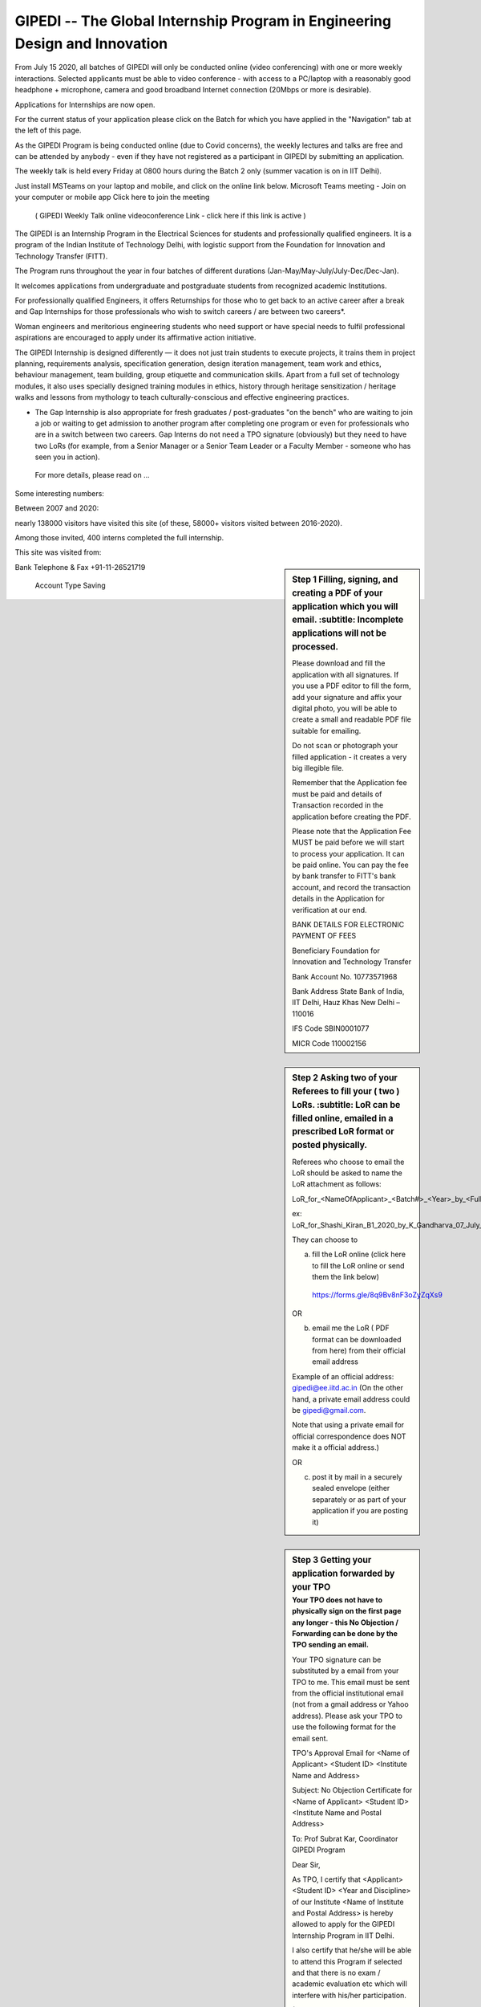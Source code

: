 GIPEDI -- The Global Internship Program in Engineering Design and Innovation
============================================================================

From July 15 2020, all batches of GIPEDI will only be conducted online (video conferencing) with one or more weekly interactions. Selected applicants must be able to video conference - with access to a PC/laptop with a reasonably good headphone + microphone, camera and good broadband Internet connection (20Mbps or more is desirable).

Applications for Internships are now open.

For the current status of your application please click on the Batch for which you have applied in the "Navigation" tab at the left of this page.

As the GIPEDI Program is being conducted online (due to Covid concerns), the weekly lectures and talks are free and can be attended by anybody - even if they have not registered as a participant in GIPEDI by submitting an application. 

The  weekly talk is held every Friday at  0800 hours during the Batch 2 only (summer vacation is on in IIT Delhi).

Just install MSTeams on your laptop and mobile, and click on the online link below.
Microsoft Teams meeting - Join on your computer or mobile app
Click here to join the meeting
 ( GIPEDI Weekly Talk online videoconference Link - click here if this link is active ) 
The GIPEDI is an Internship Program in the Electrical Sciences for students and professionally qualified engineers. It is a program of the Indian Institute of Technology Delhi, with logistic support from the Foundation for Innovation and Technology Transfer (FITT).

The Program runs throughout the year in four batches of different durations (Jan-May/May-July/July-Dec/Dec-Jan).

It welcomes applications from undergraduate and postgraduate students from recognized academic Institutions.

For professionally qualified Engineers, it offers Returnships for those who to get back to an active career after a break and Gap Internships for those professionals who wish to switch careers / are between two careers*.

Woman engineers and meritorious engineering students who need support or have special needs to fulfil professional aspirations are encouraged to apply under its affirmative action initiative.

The GIPEDI Internship is designed differently — it does not just train students to execute projects, it trains them in project planning, requirements analysis, specification generation, design iteration management, team work and ethics, behaviour management, team building, group etiquette and communication skills. Apart from a full set of technology modules, it also uses specially designed training modules in ethics, history through heritage sensitization / heritage walks and lessons from mythology to teach culturally-conscious and effective engineering practices.

* The Gap Internship is also appropriate for fresh graduates / post-graduates "on the bench" who are waiting to join a job or waiting to get admission to another program after completing one program or even for professionals who are in a switch between two careers. Gap Interns do not need a TPO signature (obviously) but they need to have two LoRs (for example, from a Senior Manager or a Senior Team Leader or a Faculty Member - someone who has seen you in action).

 For more details, please read on  ...



Some interesting numbers:

Between 2007 and 2020:

nearly 138000 visitors have visited this site (of these, 58000+ visitors visited between 2016-2020).

Among those invited, 400 interns completed the full internship.

This site was visited from:

.. sidebar:: Step 1 Filling, signing, and creating a PDF of your application which you will email. 
   :subtitle: Incomplete applications will not be processed.

 Please download and fill the application with all signatures. If you use a PDF editor to fill the form, add your signature and affix your digital photo, you will be able to create a small and readable PDF file suitable for emailing. 

 Do not scan or photograph your filled application - it creates a very big illegible file.

 Remember that the Application fee  must be paid and details of Transaction recorded in the application before creating the PDF.

 Please note that the Application Fee MUST be paid before we will start to process your application. It can be paid online. You can pay the fee by bank transfer to FITT's bank account, and record the transaction details in the Application for verification at our end.

 BANK DETAILS FOR ELECTRONIC PAYMENT OF FEES

 Beneficiary                            Foundation for Innovation and Technology Transfer

 Bank Account No.               10773571968

 Bank Address                       State Bank of India, IIT Delhi, Hauz Khas New Delhi – 110016

 IFS Code                               SBIN0001077

 MICR Code                           110002156

Bank Telephone & Fax       +91-11-26521719

 Account Type                       Saving 

.. sidebar:: Step 2 Asking two of your Referees to fill your ( two ) LoRs. 
   :subtitle: LoR can be filled online, emailed in a prescribed LoR format or posted physically.

 Referees who choose to email the LoR should be asked to name the LoR attachment as follows:

 LoR_for_<NameOfApplicant>_<Batch#>_<Year>_by_<FullNameofReferee>_<optionalDate>

 ex: LoR_for_Shashi_Kiran_B1_2020_by_K_Gandharva_07_July_2020

 They can choose to  

 (a) fill the LoR online (click here to fill the LoR online or send them the link below)

  https://forms.gle/8q9Bv8nF3oZyZqXs9

 OR

 (b) email me the LoR ( PDF format can be downloaded from here) from their official email address

 Example of an official address: gipedi@ee.iitd.ac.in (On the other hand, a private email address could be gipedi@gmail.com.

 Note that using a private email for official correspondence does NOT make it a official address.)

 OR

 (c) post it by mail in a securely sealed envelope (either separately or as part of your application if you are posting it) 

.. sidebar:: Step 3 Getting your application forwarded by your TPO
 :subtitle: Your TPO does not have to physically sign on the first page any longer - this No Objection / Forwarding can be done by the TPO sending an email. 
 
 Your TPO signature can be substituted by a email from your TPO to me. This email must be sent from the official institutional email (not from a gmail address or Yahoo address). Please ask your TPO to use the following format for the email sent.

 TPO's Approval Email for <Name of Applicant> <Student ID> <Institute Name and Address>

 Subject: No Objection Certificate for <Name of Applicant> <Student ID> <Institute Name and Postal Address>

 To: Prof Subrat Kar, Coordinator GIPEDI Program

 Dear Sir,

 As TPO, I certify that <Applicant> <Student ID> <Year and Discipline> of our Institute <Name of Institute and Postal Address> is hereby allowed to apply for the GIPEDI Internship Program in IIT Delhi.

 I also certify that he/she will be able to attend this Program if selected and that there is no exam / academic evaluation etc which will interfere with  his/her participation.

 (The TPO should certify the statement in this paragraph only for applicants seeking financial waiver) As he/she is in need of financially assistance (total annual income of both parents together being less than Rs 1 lakh as per financial proof attached), I also endorse the request for waiver of fees made by the applicant.

 <Name of the TPO>

 Official email (gmail / Yahoo / rediffmail etc will not do)

 Date
 
.. sidebar:: Step 4 Emailing the PDF of your filled application
 :subtitle: At this point, your referees have emailed two LoRs, your TPO has sent an email forwarding your application and you have paid the Application Fee, and have filled and created a PDF which you will email.
 
 All that remains for you to do is email this PDf of your application  to the Coordinator GIPEDI (subrat.kar@gmail.com) in the proper format by clicking here.

	Format for email from the Applicant to enclose GIPEDI Application

	mailto:subrat@ee.iitd.ac.in?subject=[GIPEDI/ Batch ?? / Year ????] <Name of Applicant>&body=To: Prof Subrat Kar Coordinator GIPEDI Program

	From: <Name>, <Address> <email> <Telephone>

	Dear Sir,

	I am enclosing my application for GIPEDI Batch ??? of Year ????.

	I have paid the application fee online with transaction details as follows : TID ............ dated .....

	The TPO of my Institute will email you directly from his/her official email address < fill in your TPO's official email address >.

	I have requested the following two referees to fill in a LoR each for me.

	<referee1 Name and official email>

	<referee 2 Name and official email>

	<Name of Applicant>

	email

	Mobile
 
 
